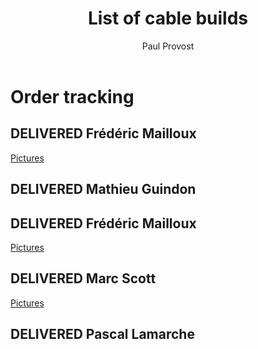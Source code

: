 #+TITLE: List of cable builds
#+AUTHOR: Paul Provost
#+EMAIL: paul@bouzou.org
#+DESCRIPTION: 
#+FILETAGS: @redbeardcables
#+TODO: RECEIVED(!) TENTATIVE(!) BUILDING(!) WAITING(@/!) | SHIPPED(@) DELIVERED(@) CANCELLED(@)

* Order tracking
  :PROPERTIES:
  :How_ALL:  Facebook InPerson Email Phone
  :GuitarPlug_ALL: Straight StraightSilent Angle AngleSilent
  :END:

** DELIVERED Frédéric Mailloux
   :LOGBOOK:
   - State "DELIVERED"  from "BUILDING"   [2015-03-05 Thu 12:00]
   - State "BUILDING"   from "RECEIVED"   [2015-03-03 Tue 19:35]
   - State "RECEIVED"   from "DELIVERED"  [2015-03-03 Tue]
   :END:
   :PROPERTIES:
   :How: Facebook
   :Length: 15 ft
   :Color: Red
   :GuitarPlug: StraightSilent
   :Price: $45
   :Delivery: [2015-03-05 Thu 12:00] PVM
   :Phone: 514-808-4820
   :END:
   [[file:builds/20150226%20-%20Fre%CC%81de%CC%81ric%20Mailloux/][Pictures]]


** DELIVERED Mathieu Guindon
   :LOGBOOK:
   - State "DELIVERED"       from ""           [2015-02-10 Tue]
   :END:
   :PROPERTIES:
   :How: In person
   :Length: 10 ft
   :Color: Red
   :GuitarPlug: StraightSilent
   :Price: $40
   :END:

** DELIVERED Frédéric Mailloux
   :LOGBOOK:
   - State "DELIVERED"  from "BUILDING"   [2015-03-03 Tue 18:31]
   - State "BUILDING"   from "RECEIVED"   [2015-02-26 Thu 21:28]
   - State "RECEIVED"   from "TENTATIVE"  [2015-02-23 Mon 16:33]
   - State "TENTATIVE"   from ""  [2015-02-12 Thu]
   :END:
   :PROPERTIES:
   :How: Facebook
   :Length: 15 ft
   :Color: Red
   :GuitarPlug: AngleSilent
   :Price: $45
   :Delivery: [2015-03-03 Tue 12:30] PVM
   :Phone: 514-808-4820
   :END:
   [[file:builds/20150226%20-%20Fre%CC%81de%CC%81ric%20Mailloux/][Pictures]]

** DELIVERED Marc Scott
   :LOGBOOK:
   - State "DELIVERED"  from "BUILDING"   [2015-02-18 Wed]
   - State "BUILDING"   from "RECEIVED"   [2015-02-17 Tue]
   - State "RECEIVED"   from ""  [2015-02-13 Fri]
   :END:
   :PROPERTIES:
   :How: Facebook (https://www.facebook.com/marcantoine.scott)
   :Length: 15 ft
   :Color: Black
   :GuitarPlug: Angle
   :Price: $45
   :END:
   [[file:Builds/20150217%20-%20Marc%20Scott][Pictures]]

** DELIVERED Pascal Lamarche
   :LOGBOOK:
   - State "DELIVERED"  from "RECEIVED"   [2015-02-21 Sat]
   - State "RECEIVED"   from ""  [2015-02-15 Sun]
   :END:
   :PROPERTIES:
   :How: In Person
   :Length: 10 ft
   :Color: Black
   :GuitarPlug: StraightSilent
   :Price: $40
   :END:

